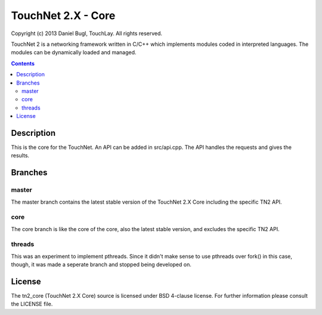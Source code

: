 ===================
TouchNet 2.X - Core
===================

Copyright (c) 2013 Daniel Bugl, TouchLay. All rights reserved.

TouchNet 2 is a networking framework written in C/C++ which implements modules coded in interpreted languages. The modules can be dynamically loaded and managed.

.. contents::


Description
-----------

This is the core for the TouchNet. An API can be added in src/api.cpp. The API handles the requests and gives the results.

Branches
--------

master
~~~~~~

The master branch contains the latest stable version of the TouchNet 2.X Core including the specific TN2 API.

core
~~~~

The core branch is like the core of the core, also the latest stable version, and excludes the specific TN2 API.

threads
~~~~~~~

This was an experiment to implement pthreads. Since it didn't make sense to use pthreads over fork() in this case, though, it was made a seperate branch and stopped being developed on.

License
-------

The tn2_core (TouchNet 2.X Core) source is licensed under BSD 4-clause license. For further information please consult the LICENSE file.
